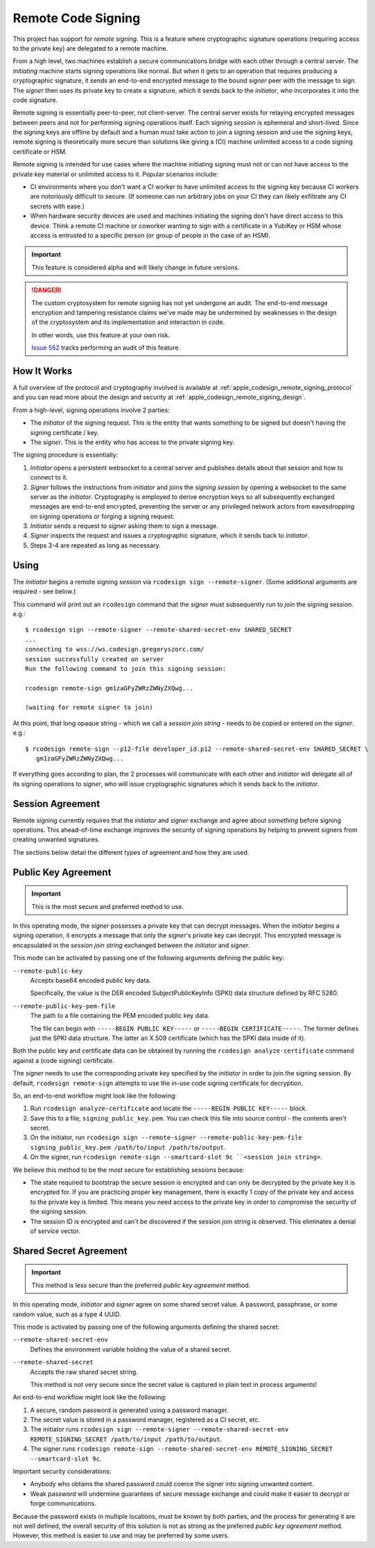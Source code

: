 .. _apple_codesign_remote_signing:

===================
Remote Code Signing
===================

This project has support for *remote signing*. This is a feature where
cryptographic signature operations (requiring access to the private key)
are delegated to a remote machine.

From a high level, two machines establish a secure communications bridge with
each other through a central server. The *initiating* machine starts signing
operations like normal. But when it gets to an operation that requires producing
a cryptographic signature, it sends an end-to-end encrypted message to the
bound *signer* peer with the message to sign. The *signer* then uses its
private key to create a signature, which it sends back to the *initiator*,
who incorporates it into the code signature.

Remote signing is essentially peer-to-peer, not client-server. The central
server exists for relaying encrypted messages between peers and not for
performing signing operations itself. Each signing *session* is ephemeral
and short-lived. Since the signing keys are offline by default and a human must
take action to join a signing session and use the signing keys, remote signing
is theoretically more secure than solutions like giving a (CI) machine
unlimited access to a code signing certificate or HSM.

Remote signing is intended for use cases where the machine initiating signing
must not or can not have access to the private key material or unlimited
access to it. Popular scenarios include:

* CI environments where you don't want a CI worker to have unlimited access
  to the signing key because CI workers are notoriously difficult to secure.
  (If someone can run arbitrary jobs on your CI they can likely exfiltrate any
  CI secrets with ease.)
* When hardware security devices are used and machines initiating the signing
  don't have direct access to this device. Think a remote CI machine or
  coworker wanting to sign with a certificate in a YubiKey or HSM whose
  access is entrusted to a specific person (or group of people in the case of
  an HSM).

.. important::

   This feature is considered alpha and will likely change in future versions.

.. danger::

   The custom cryptosystem for remote signing has not yet undergone an audit.
   The end-to-end message encryption and tampering resistance claims we've
   made may be undermined by weaknesses in the design of the cryptosystem and
   its implementation and interaction in code.

   In other words, use this feature at your own risk.

   `Issue 552 <https://github.com/indygreg/PyOxidizer/issues/552>`_ tracks
   performing an audit of this feature.

How It Works
============

A full overview of the protocol and cryptography involved is available at
:ref:`apple_codesign_remote_signing_protocol` and you can read more about the
design and security at :ref:`apple_codesign_remote_signing_design`.

From a high-level, signing operations involve 2 parties:

* The *initiator* of the signing request. This is the entity that wants
  something to be signed but doesn't having the signing certificate / key.
* The *signer*. This is the entity who has access to the private signing key.

The signing procedure is essentially:

1. *Initiator* opens a persistent websocket to a central server and publishes
   details about that session and how to connect to it.
2. *Signer* follows the instructions from *initiator* and joins the *signing
   session* by opening a websocket to the same server as the *initiator*.
   Cryptography is employed to derive encryption keys so all subsequently
   exchanged messages are end-to-end encrypted, preventing the server or any
   privileged network actors from eavesdropping on signing operations or forging
   a signing request.
3. *Initiator* sends a request to *signer* asking them to sign a message.
4. *Signer* inspects the request and issues a cryptographic signature, which it
   sends back to *initiator*.
5. Steps 3-4 are repeated as long as necessary.

Using
=====

The *initiator* begins a remote signing *session* via ``rcodesign sign
--remote-signer``. (Some additional arguments are required - see below.)

This command will print out an ``rcodesign`` command that the *signer* must
subsequently run to *join* the signing session. e.g.::

    $ rcodesign sign --remote-signer --remote-shared-secret-env SHARED_SECRET
    ...
    connecting to wss://ws.codesign.gregoryszorc.com/
    session successfully created on server
    Run the following command to join this signing session:

    rcodesign remote-sign gm1zaGFyZWRzZWNyZXQwg...

    (waiting for remote signer to join)

At this point, that long opaque string - which we call a *session join string* -
needs to be copied or entered on the *signer*. e.g.::

    $ rcodesign remote-sign --p12-file developer_id.p12 --remote-shared-secret-env SHARED_SECRET \
       gm1zaGFyZWRzZWNyZXQwg...

If everything goes according to plan, the 2 processes will communicate with
each other and *initiator* will delegate all of its signing operations to
*signer*, who will issue cryptographic signatures which it sends back to the
*initiator*.

Session Agreement
=================

Remote signing currently requires that the *initiator* and *signer* exchange
and agree about *something* before signing operations. This ahead-of-time
exchange improves the security of signing operations by helping to prevent
signers from creating unwanted signatures.

The sections below detail the different types of agreement and how they are
used.

Public Key Agreement
====================

.. important::

   This is the most secure and preferred method to use.

In this operating mode, the *signer* possesses a private key that can decrypt
messages. When the *initiator* begins a signing operation, it encrypts a message
that only the *signer*'s private key can decrypt. This encrypted message is
encapsulated in the *session join string* exchanged between the *initiator* and
*signer*.

This mode can be activated by passing one of the following arguments defining
the public key:

``--remote-public-key``
   Accepts base64 encoded public key data.

   Specifically, the value is the DER encoded SubjectPublicKeyInfo (SPKI)
   data structure defined by RFC 5280.

``--remote-public-key-pem-file``
   The path to a file containing the PEM encoded public key data.

   The file can begin with ``-----BEGIN PUBLIC KEY-----`` or
   ``-----BEGIN CERTIFICATE-----``. The former defines just the SPKI data
   structure. The latter an X.509 certificate (which has the SPKI data
   inside of it).

Both the public key and certificate data can be obtained by running the
``rcodesign analyze-certificate`` command against a (code signing) certificate.

The *signer* needs to use the corresponding private key specified by the
*initiator* in order to join the signing session. By default, ``rcodesign
remote-sign`` attempts to use the in-use code signing certificate for
decryption.

So, an end-to-end workflow might look like the following:

1. Run ``rcodesign analyze-certificate`` and locate the
   ``-----BEGIN PUBLIC KEY-----`` block.
2. Save this to a file, ``signing_public_key.pem``. You can check this file into
   source control - the contents aren't secret.
3. On the initiator, run ``rcodesign sign --remote-signer
   --remote-public-key-pem-file signing_public_key.pem /path/to/input
   /path/to/output``.
4. On the signer, run ``rcodesign remote-sign --smartcard-slot 9c
   ``<session join string>``.

We believe this method to be the most secure for establishing sessions because:

* The state required to bootstrap the secure session is encrypted and can only
  be decrypted by the private key it is encrypted for. If you are practicing
  proper key management, there is exactly 1 copy of the private key and access
  to the private key is limited. This means you need access to the private key
  in order to compromise the security of the signing session.
* The session ID is encrypted and can't be discovered if the session join string
  is observed. This eliminates a denial of service vector.

Shared Secret Agreement
=======================

.. important::

   This method is less secure than the preferred *public key agreement* method.

In this operating mode, *initiator* and *signer* agree on some shared secret
value. A password, passphrase, or some random value, such as a type 4 UUID.

This mode is activated by passing one of the following arguments defining the
shared secret:

``--remote-shared-secret-env``
   Defines the environment variable holding the value of a shared secret.

``--remote-shared-secret``
   Accepts the raw shared secret string.

   This method is not very secure since the secret value is captured in plain
   text in process arguments!

An end-to-end workflow might look like the following:

1. A secure, random password is generated using a password manager.
2. The secret value is stored in a password manager, registered as a CI secret,
   etc.
3. The initiator runs ``rcodesign sign --remote-signer --remote-shared-secret-env
   REMOTE_SIGNING_SECRET /path/to/input /path/to/output``.
4. The signer runs ``rcodesign remote-sign --remote-shared-secret-env
   REMOTE_SIGNING_SECRET --smartcard-slot 9c``.

Important security considerations:

* Anybody who obtains the shared password could coerce the signer into signing
  unwanted content.
* Weak password will undermine guarantees of secure message exchange and could
  make it easier to decrypt or forge communications.

Because the password exists in multiple locations, must be known by both
parties, and the process for generating it are not well defined, the overall
security of this solution is not as strong as the preferred *public key
agreement* method. However, this method is easier to use and may be preferred
by some users.
